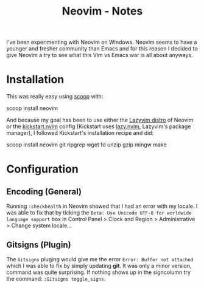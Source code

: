 :PROPERTIES:
:ID:       2420d0bb-43c0-4151-811e-f4575a500598
:ROAM_ALIASES: editor windows setup neovim
:END:
#+title: Neovim - Notes


I've been experimenting with Neovim on Windows. Neovim seems to have a younger
and fresher community than Emacs and for this reason I decided to give Neovim a
try to see what this Vim vs Emacs war is all about anyways.

* Installation
This was really easy using [[https://scoop.sh/][scoop]] with:
#+begin_example powershell
scoop install neovim
#+end_example

And because my goal has been to use either the [[https://www.lazyvim.org/][Lazyvim distro]] of Neovim or the
[[https://github.com/nvim-lua/kickstart.nvim][kickstart.nvim]] config (Kickstart uses [[https://github.com/folke/lazy.nvim][lazy.nvim]], Lazyvim's package manager), I
followed Kickstart's installation recipe and did:
#+begin_example powershell
scoop install neovim git ripgrep wget fd unzip gzip mingw make
#+end_example

* Configuration
** Encoding (General)
Running ~:checkhealth~ in Neovim showed that I had an error with my locale. I
was able to fix that by ticking the =Beta: Use Unicode UTF-8 for worldwide
language support= box in Control Panel > Clock and Region > Administrative >
Change system locale...

** Gitsigns (Plugin)
The =Gitsigns= pluging would give me the error ~Error: Buffer not attached~
which I was able to fix by simply updating *git*. It was only a minor version,
command was quite surprising. If nothing shows up in the signcolumn try the
command: ~:Gitsigns toggle_signs~.

